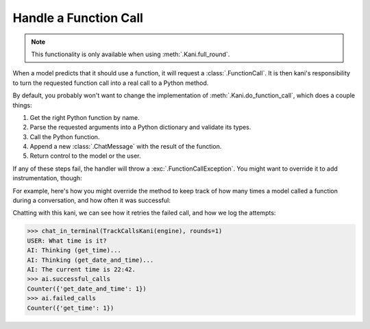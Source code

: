 Handle a Function Call
======================

.. note:: This functionality is only available when using :meth:`.Kani.full_round`.

When a model predicts that it should use a function, it will request a :class:`.FunctionCall`. It is then kani's
responsibility to turn the requested function call into a real call to a Python method.

By default, you probably won't want to change the implementation of :meth:`.Kani.do_function_call`, which does a couple
things:

1. Get the right Python function by name.
2. Parse the requested arguments into a Python dictionary and validate its types.
3. Call the Python function.
4. Append a new :class:`.ChatMessage` with the result of the function.
5. Return control to the model or the user.

If any of these steps fail, the handler will throw a :exc:`.FunctionCallException`. You might want to override it to
add instrumentation, though:

.. automethod:: kani.Kani.do_function_call
    :noindex:

For example, here's how you might override the method to keep track of how many times a model called a function
during a conversation, and how often it was successful:

.. seealso::

    This example is available in the
    `GitHub repo <https://github.com/zhudotexe/kani/blob/main/examples/3_customization_track_function_calls.py>`__.

.. code-block:: python
    :emphasize-lines: 8-15

    class TrackCallsKani(Kani):
        # You can override __init__ and track kani-specific state:
        def __init__(self, *args, **kwargs):
            super().__init__(*args, **kwargs)
            self.successful_calls = collections.Counter()
            self.failed_calls = collections.Counter()

        async def do_function_call(self, call, *args, **kwargs):
            try:
                result = await super().do_function_call(call, *args, **kwargs)
                self.successful_calls[call.name] += 1
                return result
            except FunctionCallException:
                self.failed_calls[call.name] += 1
                raise

        # Let's give the model some functions to work with:
        @ai_function()
        def get_time(self):
            """Get the current time in the user's time zone."""
            # oh no! the clock is broken!
            raise RuntimeError("The time API is currently offline. Please try using `get_date_and_time`.")

        @ai_function()
        def get_date_and_time(self):
            """Get the current day and time in the user's time zone."""
            return str(datetime.datetime.now())

Chatting with this kani, we can see how it retries the failed call, and how we log the attempts:

.. code-block:: pycon

    >>> chat_in_terminal(TrackCallsKani(engine), rounds=1)
    USER: What time is it?
    AI: Thinking (get_time)...
    AI: Thinking (get_date_and_time)...
    AI: The current time is 22:42.
    >>> ai.successful_calls
    Counter({'get_date_and_time': 1})
    >>> ai.failed_calls
    Counter({'get_time': 1})
